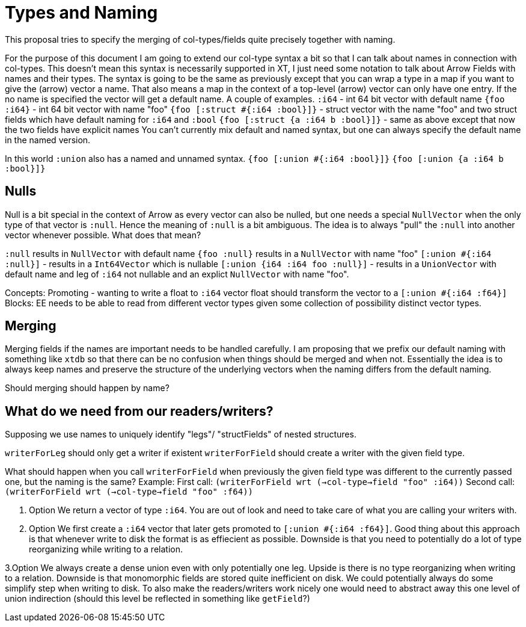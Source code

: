 = Types and Naming

This proposal tries to specify the merging of col-types/fields quite precisely together with naming.

For the purpose of this document I am going to extend our col-type syntax a bit so that I can talk about names in connection
with col-types. This doesn't mean this syntax is necessarily supported in XT, I just need some notation to talk about Arrow Fields
with names and their types.
The syntax is going to be the same as previously except that you can wrap a type in a map if you want to give
the (arrow) vector a name. That also means a map in the context of a top-level (arrow) vector can only have one entry. If the no name
is specified the vector will get a default name. A couple of examples.
`:i64` - int 64 bit vector with default name
`{foo :i64}` - int 64 bit vector with name "foo"
`{foo [:struct #{:i64 :bool}]}` - struct vector with the name "foo" and two struct fields which have default naming for `:i64` and `:bool`
`{foo [:struct {a :i64 b :bool}]}` - same as above except that now the two fields have explicit names
You can't currently mix default and named syntax, but one can always specify the default name in the named version.

In this world `:union` also has a named and unnamed syntax.
`{foo [:union #{:i64 :bool}]}`
`{foo [:union {a :i64 b :bool}]}`

== Nulls

Null is a bit special in the context of Arrow as every vector can also be nulled, but one needs a special `NullVector` when the only type of that vector is `:null`. Hence the meaning of `:null` is a bit ambiguous. The idea is to always "pull" the `:null` into another vector whenever possible. What does that mean?

`:null` results in `NullVector` with default name
`{foo :null}` results in a `NullVector` with name "foo"
`[:union #{:i64 :null}]` - results in a `Int64Vector` which is nullable
`[:union {i64 :i64 foo :null}]` - results in a `UnionVector` with default name and leg of `:i64` not nullable and an explict `NullVector` with name "foo".


Concepts:
Promoting - wanting to write a float to `:i64` vector float should transform the vector to a `[:union #{:i64 :f64}]`
Blocks: EE needs to be able to read from different vector types given some collection of possibility distinct vector types.

== Merging

Merging fields if the names are important needs to be handled carefully. I am proposing that we prefix our default naming with something like `xtdb` so that there can be no confusion when things should be merged and when not. Essentially the idea is to always
keep names and preserve the structure of the underlying vectors when the naming differs from the default naming.

Should merging should happen by name?

== What do we need from our readers/writers?

Supposing we use names to uniquely identify "legs"/ "structFields" of nested structures.

`writerForLeg` should only get a writer if existent
`writerForField` should create a writer with the given field type.

What should happen when you call `writerForField` when previously the given field type was different to the currently passed one, but
the naming is the same? Example:
First call:
`(writerForField wrt (->col-type->field "foo" :i64))`
Second call:
`(writerForField wrt (->col-type->field "foo" :f64))`

1. Option
We return a vector of type `:i64`. You are out of look and need to take care of what you are calling your writers with.

2. Option
We first create a `:i64` vector that later gets promoted to `[:union #{:i64 :f64}]`. Good thing about this approach is that whenever write to disk the format is as effiecient as possible. Downside is that you need to potentially do a lot of type reorganizing
while writing to a relation.

3.Option
We always create a dense union even with only potentially one leg. Upside is there is no type reorganizing when writing to a relation.
Downside is that monomorphic fields are stored quite inefficient on disk. We could potentially always do some simplify step
when writing to disk. To also make the readers/writers work nicely one would need to abstract away this one level of
union indirection (should this level be reflected in something like `getField`?)
